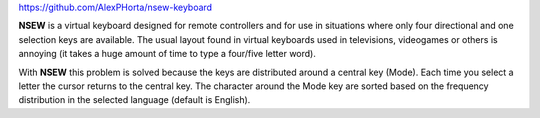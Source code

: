 .. title: NSEW Virtual Keyboard
.. slug: nsew-virtual-keyboard
.. date: 2020-03-08 09:58:30 UTC-03:00
.. tags: projects, nsew, 'virtual keyboard', buey
.. category:
.. link:
.. description: A virtual keyboard designed for remote controllers
.. type: text

`https://github.com/AlexPHorta/nsew-keyboard <https://github.com/AlexPHorta/nsew-keyboard>`_

.. youtube:: hsl0FeszHbI

**NSEW** is a virtual keyboard designed for remote controllers and for use in situations where only four directional and one selection keys are available. The usual layout found in virtual keyboards used in televisions, videogames or others is annoying (it takes a huge amount of time to type a four/five letter word).

With **NSEW** this problem is solved because the keys are distributed around a central key (Mode). Each time you select a letter the cursor returns to the central key. The character around the Mode key are sorted based on the frequency distribution in the selected language (default is English).
